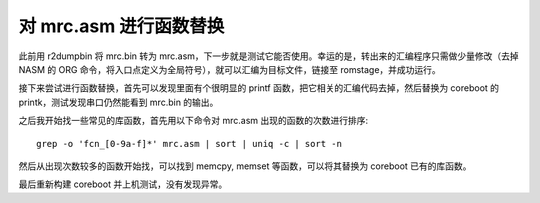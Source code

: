 对 mrc.asm 进行函数替换
============================

此前用 r2dumpbin 将 mrc.bin 转为 mrc.asm，下一步就是测试它能否使用。幸运的是，转出来的汇编程序只需做少量修改（去掉 NASM 的 ORG 命令，将入口点定义为全局符号），就可以汇编为目标文件，链接至 romstage，并成功运行。

接下来尝试进行函数替换，首先可以发现里面有个很明显的 printf 函数，把它相关的汇编代码去掉，然后替换为 coreboot 的 printk，测试发现串口仍然能看到 mrc.bin 的输出。

之后我开始找一些常见的库函数，首先用以下命令对 mrc.asm 出现的函数的次数进行排序::

  grep -o 'fcn_[0-9a-f]*' mrc.asm | sort | uniq -c | sort -n

然后从出现次数较多的函数开始找，可以找到 memcpy, memset 等函数，可以将其替换为 coreboot 已有的库函数。

最后重新构建 coreboot 并上机测试，没有发现异常。
